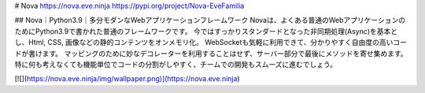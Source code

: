 # Nova
https://nova.eve.ninja  
https://pypi.org/project/Nova-EveFamilia

## Nova｜Python3.9｜多分モダンなWebアプリケーションフレームワーク
Novaは、よくある普通のWebアプリケーションのためにPython3.9で書かれた普通のフレームワークです。  
今ではすっかりスタンダードとなった非同期処理(Async)を基本とし、Html, CSS, 画像などの静的コンテンツをオンメモリ化。　 
WebSocketも気軽に利用できて、分かりやすく自由度の高いコードが書けます。 マッピングのために妙なデコレーターを利用することはせず、サーバー部分で最後にメソッドを寄せ集めます。 特に何も考えなくても機能単位でコードの分割がしやすく、チームでの開発もスムーズに進むでしょう。  

[![](https://nova.eve.ninja/img/wallpaper.png)](https://nova.eve.ninja)

